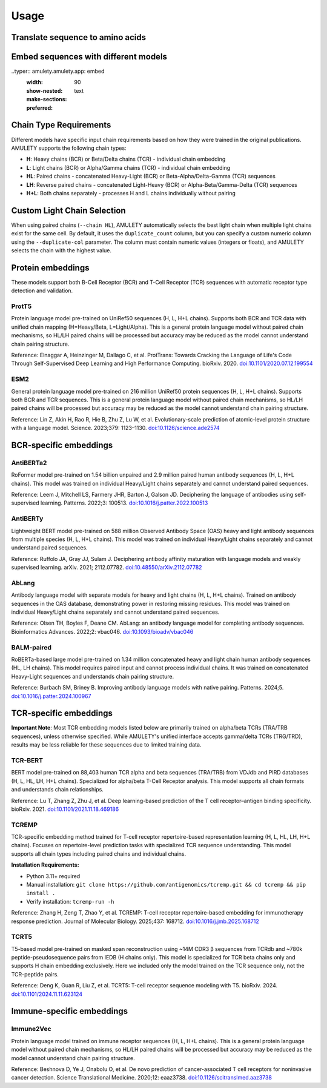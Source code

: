 =====
Usage
=====


Translate sequence to amino acids
=================================

.. typer:: amulety.amulety.app:translate-igblast
    :width: 90
    :show-nested:
    :make-sections:
    :preferred: text


Embed sequences with different models
=====================================

..typer:: amulety.amulety.app: embed
    :width: 90
    :show-nested:
    :make-sections:
    :preferred: text


Chain Type Requirements
=======================

Different models have specific input chain requirements based on how they were trained in the original publications. AMULETY supports the following chain types:

- **H**: Heavy chains (BCR) or Beta/Delta chains (TCR) - individual chain embedding
- **L**: Light chains (BCR) or Alpha/Gamma chains (TCR) - individual chain embedding
- **HL**: Paired chains - concatenated Heavy-Light (BCR) or Beta-Alpha/Delta-Gamma (TCR) sequences
- **LH**: Reverse paired chains - concatenated Light-Heavy (BCR) or Alpha-Beta/Gamma-Delta (TCR) sequences
- **H+L**: Both chains separately - processes H and L chains individually without pairing


Custom Light Chain Selection
=============================

When using paired chains (``--chain HL``), AMULETY automatically selects the best light chain when multiple light chains exist for the same cell. By default, it uses the ``duplicate_count`` column, but you can specify a custom numeric column using the ``--duplicate-col`` parameter.  The column must contain numeric values (integers or floats), and AMULETY selects the chain with the highest value.



Protein embeddings
==================

These models support both B-Cell Receptor (BCR) and T-Cell Receptor (TCR) sequences with automatic receptor type detection and validation.

ProtT5
------

Protein language model pre-trained on UniRef50 sequences (H, L, H+L chains). Supports both BCR and TCR data with unified chain mapping (H=Heavy/Beta, L=Light/Alpha). This is a general protein language model without paired chain mechanisms, so HL/LH paired chains will be processed but accuracy may be reduced as the model cannot understand chain pairing structure.

Reference:
Elnaggar A, Heinzinger M, Dallago C, et al. ProtTrans: Towards Cracking the Language of Life's Code Through Self-Supervised Deep Learning and High Performance Computing. bioRxiv. 2020. `doi:10.1101/2020.07.12.199554 <https://doi.org/10.1101/2020.07.12.199554>`_

ESM2
----

General protein language model pre-trained on 216 million UniRef50 protein sequences (H, L, H+L chains). Supports both BCR and TCR sequences. This is a general protein language model without paired chain mechanisms, so HL/LH paired chains will be processed but accuracy may be reduced as the model cannot understand chain pairing structure.

Reference:
Lin Z, Akin H, Rao R, Hie B, Zhu Z, Lu W, et al. Evolutionary-scale prediction of atomic-level protein structure with a language model. Science. 2023;379: 1123–1130. `doi:10.1126/science.ade2574 <https://doi.org/10.1126/science.ade2574>`_

BCR-specific embeddings
=======================

AntiBERTa2
----------

RoFormer model pre-trained on 1.54 billion unpaired and 2.9 million paired human antibody sequences (H, L, H+L chains). This model was trained on individual Heavy/Light chains separately and cannot understand paired sequences.

Reference:
Leem J, Mitchell LS, Farmery JHR, Barton J, Galson JD. Deciphering the language of antibodies using self-supervised learning. Patterns. 2022;3: 100513. `doi:10.1016/j.patter.2022.100513 <https://doi.org/10.1016/j.patter.2022.100513>`_

AntiBERTy
----------

Lightweight BERT model pre-trained on 588 million Observed Antibody Space (OAS) heavy and light antibody sequences from multiple species (H, L, H+L chains). This model was trained on individual Heavy/Light chains separately and cannot understand paired sequences.

Reference:
Ruffolo JA, Gray JJ, Sulam J. Deciphering antibody affinity maturation with language models and weakly supervised learning. arXiv. 2021; 2112.07782. `doi:10.48550/arXiv.2112.07782 <https://doi.org/10.48550/arXiv.2112.07782>`_

AbLang
------

Antibody language model with separate models for heavy and light chains (H, L, H+L chains). Trained on antibody sequences in the OAS database, demonstrating power in restoring missing residues. This model was trained on individual Heavy/Light chains separately and cannot understand paired sequences.

Reference:
Olsen TH, Boyles F, Deane CM. AbLang: an antibody language model for completing antibody sequences. Bioinformatics Advances. 2022;2: vbac046. `doi:10.1093/bioadv/vbac046 <https://doi.org/10.1093/bioadv/vbac046>`_

BALM-paired
-----------

RoBERTa-based large model pre-trained on 1.34 million concatenated heavy and light chain human antibody sequences (HL, LH chains). This model requires paired input and cannot process individual chains. It was trained on concatenated Heavy-Light sequences and understands chain pairing structure.

Reference:
Burbach SM, Briney B. Improving antibody language models with native pairing. Patterns. 2024;5. `doi:10.1016/j.patter.2024.100967 <https://doi.org/10.1016/j.patter.2024.100967>`_

TCR-specific embeddings
=======================


**Important Note**: Most TCR embedding models listed below are primarily trained on alpha/beta TCRs (TRA/TRB sequences), unless otherwise specified. While AMULETY's unified interface accepts gamma/delta TCRs (TRG/TRD), results may be less reliable for these sequences due to limited training data.

TCR-BERT
--------

BERT model pre-trained on 88,403 human TCR alpha and beta sequences (TRA/TRB) from VDJdb and PIRD databases (H, L, HL, LH, H+L chains). Specialized for alpha/beta T-Cell Receptor analysis. This model supports all chain formats and understands chain relationships.

Reference:
Lu T, Zhang Z, Zhu J, et al. Deep learning-based prediction of the T cell receptor–antigen binding specificity. bioRxiv. 2021. `doi:10.1101/2021.11.18.469186 <https://www.biorxiv.org/content/10.1101/2021.11.18.469186v1>`_



TCREMP
------

TCR-specific embedding method trained for T-cell receptor repertoire-based representation learning (H, L, HL, LH, H+L chains). Focuses on repertoire-level prediction tasks with specialized TCR sequence understanding. This model supports all chain types including paired chains and individual chains.

**Installation Requirements:**

- Python 3.11+ required
- Manual installation: ``git clone https://github.com/antigenomics/tcremp.git && cd tcremp && pip install .``
- Verify installation: ``tcremp-run -h``

Reference:
Zhang H, Zeng T, Zhao Y, et al. TCREMP: T-cell receptor repertoire-based embedding for immunotherapy response prediction. Journal of Molecular Biology. 2025;437: 168712. `doi:10.1016/j.jmb.2025.168712 <https://www.sciencedirect.com/science/article/pii/S0022283625002712>`_

TCRT5
-----

T5-based model pre-trained on masked span reconstruction using ~14M CDR3 β sequences from TCRdb and ~780k peptide-pseudosequence pairs from IEDB (H chains only). This model is specialized for TCR beta chains only and supports H chain embedding exclusively. Here we included only the model trained on the TCR sequence only, not the TCR-peptide pairs.

Reference:
Deng K, Guan R, Liu Z, et al. TCRT5: T-cell receptor sequence modeling with T5. bioRxiv. 2024. `doi:10.1101/2024.11.11.623124 <https://doi.org/10.1101/2024.11.11.623124>`_

Immune-specific embeddings
==========================

Immune2Vec
----------

Protein language model trained on immune receptor sequences (H, L, H+L chains). This is a general protein language model without paired chain mechanisms, so HL/LH paired chains will be processed but accuracy may be reduced as the model cannot understand chain pairing structure.

Reference:
Beshnova D, Ye J, Onabolu O, et al. De novo prediction of cancer-associated T cell receptors for noninvasive cancer detection. Science Translational Medicine. 2020;12: eaaz3738. `doi:10.1126/scitranslmed.aaz3738 <https://doi.org/10.1126/scitranslmed.aaz3738>`_


